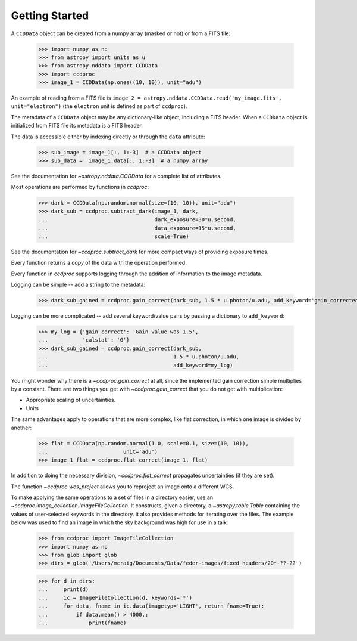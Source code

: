 Getting Started
===============

A ``CCDData`` object can be created from a numpy array (masked or not) or from
a FITS file:

    >>> import numpy as np
    >>> from astropy import units as u
    >>> from astropy.nddata import CCDData
    >>> import ccdproc
    >>> image_1 = CCDData(np.ones((10, 10)), unit="adu")

An example of reading from a FITS file is
``image_2 = astropy.nddata.CCDData.read('my_image.fits', unit="electron")`` (the
``electron`` unit is defined as part of ``ccdproc``).

The metadata of a ``CCDData`` object may be any dictionary-like object, including a FITS header. When a ``CCDData`` object is initialized from FITS file its metadata is a FITS header.

The data is accessible either by indexing directly or through the ``data``
attribute:

    >>> sub_image = image_1[:, 1:-3]  # a CCDData object
    >>> sub_data =  image_1.data[:, 1:-3]  # a numpy array

See the documentation for `~astropy.nddata.CCDData` for a complete list of attributes.

Most operations are performed by functions in `ccdproc`:

    >>> dark = CCDData(np.random.normal(size=(10, 10)), unit="adu")
    >>> dark_sub = ccdproc.subtract_dark(image_1, dark,
    ...                                  dark_exposure=30*u.second,
    ...                                  data_exposure=15*u.second,
    ...                                  scale=True)

See the documentation for `~ccdproc.subtract_dark` for more compact
ways of providing exposure times.

Every function returns a *copy* of the data with the operation performed.

Every function in `ccdproc` supports logging through the addition of
information to the image metadata.

Logging can be simple -- add a string to the metadata:

    >>> dark_sub_gained = ccdproc.gain_correct(dark_sub, 1.5 * u.photon/u.adu, add_keyword='gain_corrected')

Logging can be more complicated -- add several keyword/value pairs by passing
a dictionary to ``add_keyword``:

    >>> my_log = {'gain_correct': 'Gain value was 1.5',
    ...           'calstat': 'G'}
    >>> dark_sub_gained = ccdproc.gain_correct(dark_sub,
    ...                                        1.5 * u.photon/u.adu,
    ...                                        add_keyword=my_log)

You might wonder why there is a `~ccdproc.gain_correct` at all, since the implemented
gain correction simple multiplies by a constant. There are two things you get
with `~ccdproc.gain_correct` that you do not get with multiplication:

+ Appropriate scaling of uncertainties.
+ Units

The same advantages apply to operations that are more complex, like flat
correction, in which one image is divided by another:

    >>> flat = CCDData(np.random.normal(1.0, scale=0.1, size=(10, 10)),
    ...                        unit='adu')
    >>> image_1_flat = ccdproc.flat_correct(image_1, flat)

In addition to doing the necessary division, `~ccdproc.flat_correct` propagates
uncertainties (if they are set).

The function `~ccdproc.wcs_project` allows you to reproject an image onto a different WCS.

To make applying the same operations to a set of files in a directory easier,
use an `~ccdproc.image_collection.ImageFileCollection`. It constructs, given a directory, a `~astropy.table.Table` containing the values of user-selected keywords in the directory. It also provides methods for iterating over the files. The example below was used to find an image in which the sky background was high for use in a talk:

    >>> from ccdproc import ImageFileCollection
    >>> import numpy as np
    >>> from glob import glob
    >>> dirs = glob('/Users/mcraig/Documents/Data/feder-images/fixed_headers/20*-??-??')

    >>> for d in dirs:
    ...     print(d)
    ...     ic = ImageFileCollection(d, keywords='*')
    ...     for data, fname in ic.data(imagetyp='LIGHT', return_fname=True):
    ...         if data.mean() > 4000.:
    ...             print(fname)